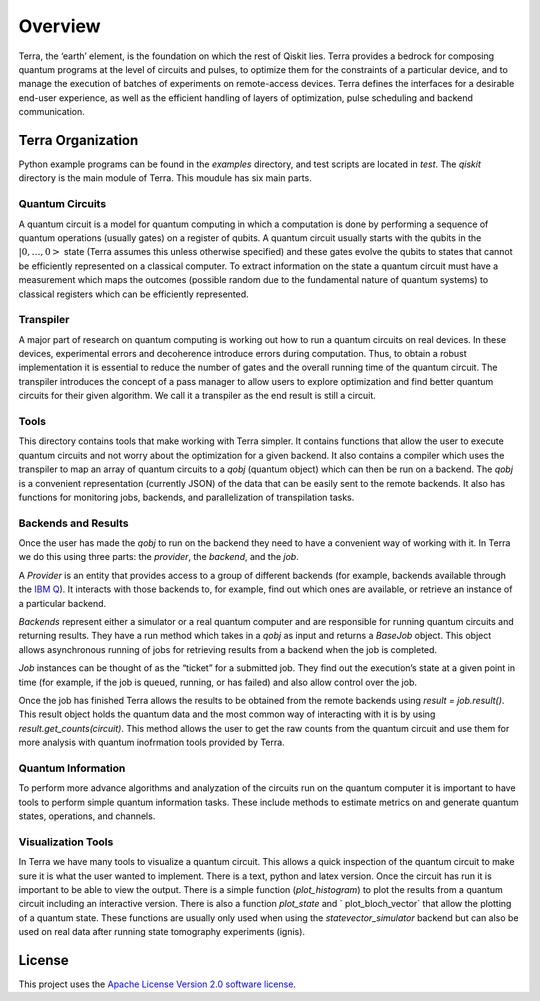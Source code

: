 
Overview
========

Terra, the ‘earth’ element, is the foundation on which the rest of Qiskit lies. 
Terra provides a bedrock for composing quantum programs at the level of circuits and pulses, 
to optimize them for the constraints of a particular device, and to manage the execution 
of batches of experiments on remote-access devices. Terra defines the interfaces 
for a desirable end-user experience, as well as the efficient handling of layers 
of optimization, pulse scheduling and backend communication.


Terra Organization
------------------

Python example programs can be found in the *examples* directory, and test scripts are
located in *test*. The *qiskit* directory is the main module of Terra. This moudule has six main parts.


Quantum Circuits
^^^^^^^^^^^^^^^^

A quantum circuit is a model for quantum computing in which a computation is done by performing a 
sequence of quantum operations (usually gates) on a register of qubits. A quantum circuit usually 
starts with the qubits in the :math:`|0,…,0>` state (Terra assumes this unless otherwise specified) and 
these gates evolve the qubits to states that cannot be efficiently represented on a classical computer. 
To extract information on the state a quantum circuit must have a measurement which maps the outcomes
(possible random due to the fundamental nature of quantum systems) to classical registers which 
can be efficiently represented.


Transpiler
^^^^^^^^^^

A major part of research on quantum computing is working out how to run a quantum 
circuits on real devices.  In these devices, experimental errors and decoherence introduce
errors during computation. Thus, to obtain a robust implementation it is essential 
to reduce the number of gates and the overall running time of the quantum circuit. 
The transpiler introduces the concept of a pass manager to allow users to explore
optimization and find better quantum circuits for their given algorithm. We call it a 
transpiler as the end result is still a circuit.


Tools
^^^^^

This directory contains tools that make working with Terra simpler. It contains functions that
allow the user to execute quantum circuits and not worry about the optimization for a given 
backend. It also contains a compiler which uses the transpiler to map an array of quantum circuits
to a `qobj` (quantum object) which can then be run on a backend. The `qobj` is a convenient 
representation (currently JSON) of the data that can be easily sent to the remote backends. 
It also has functions for monitoring jobs, backends, and parallelization of transpilation tasks. 


Backends and Results
^^^^^^^^^^^^^^^^^^^^^^^^^^

Once the user has made the `qobj` to run on the backend they need to have a convenient way of 
working with it. In Terra we do this using three parts: the *provider*, the *backend*, 
and the *job*. 

A *Provider* is an entity that provides access to a group of different backends (for example, 
backends available through the `IBM Q <https://www.research.ibm.com/ibm-q/technology/devices/>`_). 
It interacts with those backends to, for example, 
find out which ones are available, or retrieve an instance of a particular backend.

*Backends* represent either a simulator or a real quantum computer and are responsible 
for running quantum circuits and returning results. They have a run method which takes in a
`qobj` as input and returns a `BaseJob` object. This object allows asynchronous running of
jobs for retrieving results from a backend when the job is completed.

*Job* instances can be thought of as the “ticket” for a submitted job. 
They find out the execution’s state at a given point in time (for example, 
if the job is queued, running, or has failed) and also allow control over the job.

Once the job has finished Terra allows the results to be obtained from the remote backends 
using `result = job.result()`.  This result object holds the quantum data and the most 
common way of interacting with it is by using `result.get_counts(circuit)`. This method allows 
the user to get the raw counts from the quantum circuit and use them for more analysis with 
quantum inofrmation tools provided by Terra.



Quantum Information
^^^^^^^^^^^^^^^^^^^

To perform more advance algorithms and analyzation of the circuits run on the quantum computer it is
important to have tools to perform simple quantum information tasks. These include methods to estimate
metrics on and generate quantum states, operations, and channels. 


Visualization Tools
^^^^^^^^^^^^^^^^^^^

In Terra we have many tools to visualize a quantum circuit. This allows a quick inspection of the quantum 
circuit to make sure it is what the user wanted to implement. There is a text, python and latex version. 
Once the circuit has run it is important to be able to view the output. There is a simple function 
(`plot_histogram`) to plot the results from a quantum circuit including an interactive version. 
There is also a function `plot_state` and ` plot_bloch_vector` that allow the plotting of a 
quantum state. These functions are usually only used when using the `statevector_simulator` 
backend but can also be used on real data after running state tomography experiments (ignis). 


License
-------

This project uses the `Apache License Version 2.0 software
license <https://www.apache.org/licenses/LICENSE-2.0>`__.
